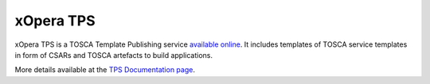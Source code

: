 .. _tps:

***************************
xOpera TPS 
***************************

xOpera TPS is a TOSCA Template Publishing service `available online <https://template-library-radon.xlab.si>`_. It includes templates of TOSCA service templates in form of CSARs and TOSCA artefacts to build applications. 

More details available at the `TPS Documentation page <https://template-library-radon.xlab.si/docs>`_.


